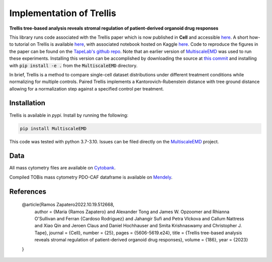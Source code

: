 Implementation of Trellis
=========================
**Trellis tree-based analysis reveals stromal regulation of patient-derived organoid drug responses**

This library runs code associated with the Trellis paper which is now published in **Cell** and accessible  `here <https://www.sciencedirect.com/science/article/pii/S0092867423012205>`_.
A short how-to tutorial on Trellis is available `here <https://github.com/MariaRamosZ/Trellis_how_to/>`_, with associated notebook hosted on Kaggle `here <https://www.kaggle.com/code/mariaramosz/trellis>`_.
Code to reproduce the figures in the paper can be found on the `TapeLab's github repo
<https://github.com/TAPE-Lab/Ramos-et-al-Trellis>`_. Note that an earlier version of `MultiscaleEMD <https://github.com/atong01/MultiscaleEMD/>`_ was used to run these experiments. Installing this version can be accomplished by downloading the source at `this commit <https://github.com/atong01/MultiscaleEMD/tree/35f91c1aa4a209638d5884ea32afba64fe6a4960>`_ and installing with :code:`pip install -e .` from the :code:`MultiscaleEMD` directory.

In brief, Trellis is a method to compare single-cell dataset distributions
under different treatment conditions while normalizing for multiple controls.
Paired Trellis implements a Kantorovich-Rubenstein distance with tree ground
distance allowing for a normalization step against a specified control per
treatment. 

.. image:: figures/abstract.png
    :alt: Trellis Graphical Abstract
    :height: 300



Installation
------------

Trellis is available in `pypi`. Install by running the following:

.. code-block:: bash

    pip install MultiscaleEMD

This code was tested with python 3.7-3.10. Issues can be filed directly on the `MultiscaleEMD <https://github.com/atong01/MultiscaleEMD/>`_ project.

Data
----
All mass cytometry files are available on `Cytobank <https://community.cytobank.org/cytobank/projects/1461>`_.

Compiled TOBis mass cytometry PDO-CAF dataframe is available on `Mendely <https://data.mendeley.com/datasets/hc8gxwks3p>`_.

References
----------

    @article{Ramos Zapatero2022.10.19.512668,
    	author = {Maria {Ramos Zapatero} and Alexander Tong and James W. Opzoomer and Rhianna O'Sullivan and Ferran {Cardoso Rodriguez} and Jahangir Sufi and Petra Vlckova and Callum Nattress and Xiao Qin and Jeroen Claus and Daniel Hochhauser and Smita Krishnaswamy and Christopher J. Tape},
    	journal = {Cell},
    	number = {25},
    	pages = {5606-5619.e24},
    	title = {Trellis tree-based analysis reveals stromal regulation of patient-derived organoid drug responses},
    	volume = {186},
    	year = {2023}
    }
